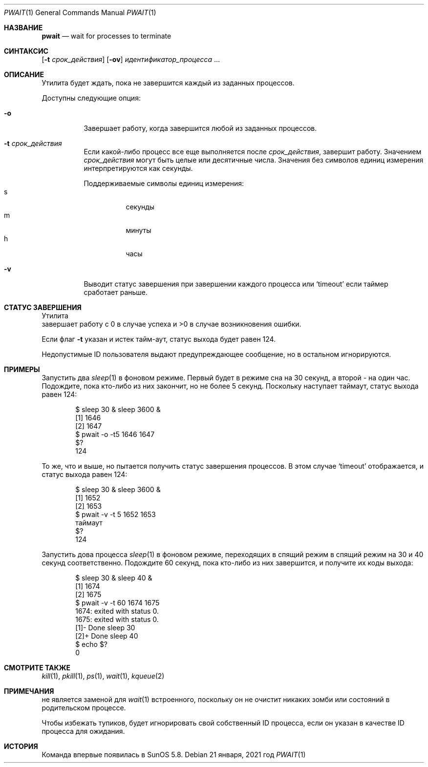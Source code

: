 .\"
.\" Copyright (c) 2004-2009, Jilles Tjoelker
.\" All rights reserved.
.\"
.\" Распространение и использование в исходном коде и двоичной форме, с 
.\" использованием или без использования модификаций, если 
.\" следующие условия соблюдаются:
.\"
.\" 1. При распространении исходного кода должно сохраняться вышеуказанное уведомление
.\"    об авторских правах, этот список условий 
.\"    и следующий дисклеймер.
.\" 2. При распространиении в двоичной форме должно воспроизводиться 
.\"    уведомление об авторских правах, этот список условий и 
.\"    следующий ниже отказ от ответственности вдокументации 
.\"     и/или других материалах, поставляемых с дистрибутивом.
.\"
.\" ЭТО ПРОГРАММНОЕ ОБЕСПЕЧЕНИЕ ПРЕДОСТАВЛЯЕТСЯ ПРАВООБЛАДАТЕЛЯМИ И
.\" СОАВТОРАМИ "КАК ЕСТЬ" И ЛЮБЫЕ ЯВНЫЕ ИЛИ ПОДРАЗУМЕВАЕМЫЕ
.\" ГАРАНТИИ, ВКЛЮЧАЯ, НО НЕ ОГРАНИЧИВАЯСЬ, ПОДРАЗУМЕВАЕМЫМИ
.\" ГАРАНТИЯМИ ТОВАРНОЙ ПРИГОДНОСТИ И ПРИГОДНОСТИ ДЛЯ
.\" КОНКРЕТНОЙ ЦЕЛИ ОТКЛОНЯЮТСЯ. НИ ПРИ КАКИХ ОБСТОЯТЕЛЬСТВАХ
.\" ПРАВООБЛАДАТЕЛЬ ИЛИ СОАВТОРЫ НЕ НЕСУТ ОТВЕТСТВЕННОСТИ ЗА
.\" ЛЮБЫЕ ПРЯМЫЕ, КОСВЕННЫЕ, СЛУЧАЙНЫЕ, ОСОБЫЕ, ПОКАЗАТЕЛЬНЫЕ ИЛИ
.\" ПОСЛЕДОВАТЕЛЬНЫЕ УБЫТКИ (ВКЛЮЧАЯ, НО НЕ ОГРАНИЧИВАЯСЬ,
.\" ПРИОБРЕТЕНИЕМ ЗАМЕНЯЮЩИХ ТОВАРОВ ИЛИ УСЛУГ; ПОТЕРЕЙ
.\" ИСПОЛЬЗОВАНИЯ, ДАННЫХ ИЛИ ПРИБЫЛИ; ИЛИ ПРЕРЫВАНИЕМ
.\" БИЗНЕСА) ОДНАКО ПРИЧИНЕННЫЕ И НА ОСНОВАНИИ ЛЮБОЙ ТЕОРИИ
.\" ОТВЕТСТВЕННОСТИ, БУДЬ ТО В ДОГОВОРЕ, СТРОГОЙ
.\" ОТВЕТСТВЕННОСТИ ИЛИ ДЕЛИКТЕ (ВКЛЮЧАЯ НЕБРЕЖНОСТЬ ИЛИ
.\" ИНАЧЕ) ВОЗНИКШИЕ В ЛЮБОМ СЛУЧАЕ ИЗ-ЗА
.\" ИСПОЛЬЗОВАНИЯ ЭТОГО ПРОГРАММНОГО ОБЕСПЕЧЕНИЯ, ДАЖЕ ЕСЛИ УВЕДОМЛЕНЫ О ВОЗМОЖНОСТИ
.\" ТАКОГО УЩЕРБА.
.\"
.Dd 21 января, 2021 год
.Dt PWAIT 1
.Os
.Sh НАЗВАНИЕ
.Nm pwait
.Nd wait for processes to terminate
.Sh СИНТАКСИС
.Nm
.Op Fl t Ar срок_действия
.Op Fl ov
.Ar идентификатор_процесса
\&...
.Sh ОПИСАНИЕ
Утилита
.Nm
будет ждать, пока не завершится каждый из заданных процессов.
.Pp
Доступны следующие опция:
.Bl -tag -width indent
.It Fl o
Завершает работу, когда завершится любой из заданных процессов.
.It Fl t Ar срок_действия
Если какой-либо процесс все еще выполняется после
.Ar срок_действия ,
.Nm
завершит работу.
Значением
.Ar срок_действия
могут быть целые или десятичные числа.
Значения без символов единиц измерения интерпретируются как секунды.
.Pp
Поддерживаемые символы единиц измерения:
.Bl -tag -width indent -compact
.It s
секунды
.It m
минуты
.It h
часы
.El
.It Fl v
Выводит статус завершения при завершении каждого процесса или
.Ql timeout
если таймер сработает раньше.
.El
.Sh СТАТУС ЗАВЕРШЕНИЯ
Утилита
.Nm
 завершает работу с 0 в случае успеха и >0 в случае возникновения ошибки.
.Pp
Если флаг
.Fl t
указан и истек тайм-аут, статус выхода будет равен 124.
.Pp
Недопустимые ID пользователя выдают предупреждающее сообщение, но в остальном игнорируются.
.Sh ПРИМЕРЫ
Запустить два
.Xr sleep 1
в фоновом режиме.
Первый будет в режиме сна на 30 секунд, а второй - на один час.
Подождите, пока кто-либо из них закончит, но не более 5 секунд.
Поскольку наступает таймаут, статус выхода равен 124:
.Bd -literal -offset indent
$ sleep 30 & sleep 3600 &
[1] 1646
[2] 1647
$ pwait -o -t5 1646 1647
$?
124
.Ed
.Pp
То же, что и выше, но пытается получить статус завершения процессов.
В этом случае
.Ql timeout
отображается, и статус выхода равен 124:
.Bd -literal -offset indent
$ sleep 30 & sleep 3600 &
[1] 1652
[2] 1653
$ pwait -v -t 5 1652 1653
таймаут
$?
124
.Ed
.Pp
Запустить дова процесса
.Xr sleep 1
в фоновом режиме, переходящих в спящий режим в спящий режим на 30 и 40 секунд соответственно.
Подождите 60 секунд, пока кто-либо из них завершится, и получите их коды выхода:
.Bd -literal -offset indent
$ sleep 30 & sleep 40 &
[1] 1674
[2] 1675
$ pwait -v -t 60 1674 1675
1674: exited with status 0.
1675: exited with status 0.
[1]-  Done                    sleep 30
[2]+  Done                    sleep 40
$ echo $?
0
.Ed
.Sh СМОТРИТЕ ТАКЖЕ
.Xr kill 1 ,
.Xr pkill 1 ,
.Xr ps 1 ,
.Xr wait 1 ,
.Xr kqueue 2
.Sh ПРИМЕЧАНИЯ
.Nm
не является заменой для
.Xr wait 1
встроенного,
поскольку он не очистит никаких зомби или состояний в родительском процессе.
.Pp
Чтобы избежать тупиков,
.Nm
будет игнорировать свой собственный ID процесса, если он указан в качестве ID процесса для ожидания.
.Sh ИСТОРИЯ
Команда
.Nm
впервые появилась в SunOS 5.8.
